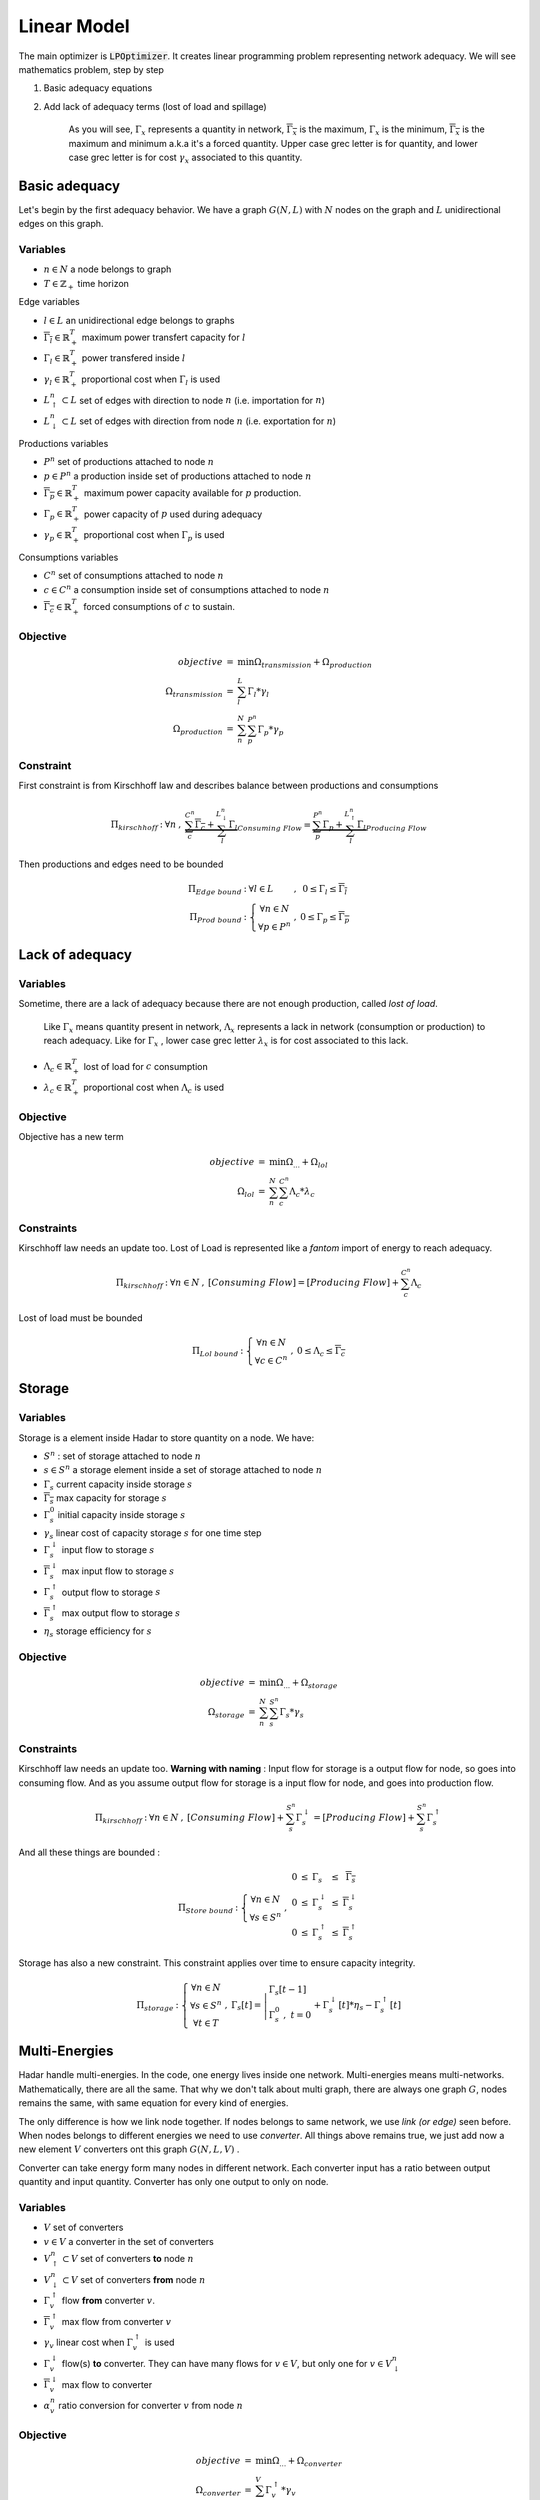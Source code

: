 .. _linear-model:

Linear Model
============

The main optimizer is :code:`LPOptimizer`. It creates linear programming problem representing network adequacy. We will see mathematics problem, step by step

#. Basic adequacy equations
#. Add lack of adequacy terms (lost of load and spillage)

    As you will see, :math:`\Gamma_x` represents a quantity in network, :math:`\overline{\Gamma_x}` is the maximum, :math:`\underline{\Gamma_x}` is the minimum, :math:`\overline{\underline{\Gamma_x}}` is the maximum and minimum a.k.a it's a forced quantity. Upper case grec letter is for quantity, and lower case grec letter is for cost :math:`\gamma_x` associated to this quantity.

Basic adequacy
--------------

Let's begin by the first adequacy behavior. We have a graph :math:`G(N, L)` with :math:`N` nodes on the graph and :math:`L`  unidirectional edges on this graph.

Variables
*********

* :math:`n \in N` a node belongs to graph

* :math:`T \in \mathbb{Z}_+` time horizon

Edge variables

* :math:`l \in L` an unidirectional edge belongs to graphs

* :math:`\overline{\Gamma_l} \in \mathbb{R}^T_+` maximum power transfert capacity for :math:`l`

* :math:`\Gamma_l \in \mathbb{R}^T_+` power transfered inside :math:`l`

* :math:`\gamma_l \in \mathbb{R}^T_+` proportional cost when :math:`\Gamma_l` is used

* :math:`L^n_\uparrow \subset L` set of edges with direction to node :math:`n` (i.e. importation for :math:`n`)

* :math:`L^n_\downarrow \subset L` set of edges with direction from node :math:`n` (i.e. exportation for :math:`n`)


Productions variables

* :math:`P^n` set of productions attached to node :math:`n`

* :math:`p \in P^n` a production inside set of productions attached to node :math:`n`

* :math:`\overline{\Gamma_p} \in \mathbb{R}^T_+` maximum power capacity available for :math:`p` production.

* :math:`\Gamma_p \in \mathbb{R}^T_+` power capacity of :math:`p` used during adequacy

* :math:`\gamma_p \in \mathbb{R}^T_+` proportional cost when :math:`\Gamma_p` is used

Consumptions variables

* :math:`C^n` set of consumptions attached to node :math:`n`

* :math:`c \in C^n` a consumption inside set of consumptions attached to node :math:`n`

* :math:`\underline{\overline{\Gamma_c}} \in \mathbb{R}^T_+` forced consumptions of :math:`c` to sustain.

Objective
*********

.. math::
    \begin{array}{rcl}
    objective & = & \min{\Omega_{transmission} + \Omega_{production}} \\
    \Omega_{transmission} &=& \sum^{L}_{l}{\Gamma_l*{\gamma_l}} \\
    \Omega_{production} & = & \sum^N_n \sum^{P^n}_{p}{\Gamma_p * {\gamma_p}}
    \end{array}

Constraint
**********

First constraint is from Kirschhoff law and describes balance between productions and consumptions

.. math::
    \begin{array}{rcl}
    \Pi_{kirschhoff} &:& \forall n &,& \underbrace{\sum^{C^n}_{c}{\underline{\overline{\Gamma_c}}} + \sum^{L^n_{\downarrow}}_{l}{ \Gamma_l }}_{Consuming\ Flow} = \underbrace{\sum^{P^n}_{p}{ \Gamma_p } + \sum^{L^n_{\uparrow}}_{l}{ \Gamma_l }}_{Producing\ Flow}
    \end{array}

Then productions and edges need to be bounded

.. math::
    \begin{array}{rcl}
    \Pi_{Edge\ bound} &:& \forall l \in L &,&  0 \le \Gamma_{l} \le \overline{\Gamma_l} \\
    \Pi_{Prod\ bound} &:&
    \left\{ \begin{array}{cl}
    \forall n \in N \\
    \forall p \in P^n
    \end{array} \right. &,& 0 \le \Gamma_p \le \overline{\Gamma_p}
    \end{array}


Lack of adequacy
----------------

Variables
*********

Sometime, there are a lack of adequacy because there are not enough production, called *lost of load*.

    Like :math:`\Gamma_x` means quantity present in network, :math:`\Lambda_x` represents a lack in network (consumption or production) to reach adequacy. Like for :math:`\Gamma_x` , lower case grec letter :math:`\lambda_x` is for cost associated to this lack.

* :math:`\Lambda_c \in \mathbb{R}^T_+` lost of load for :math:`c` consumption

* :math:`\lambda_c \in \mathbb{R}^T_+` proportional cost when :math:`\Lambda_c` is used

Objective
*********

Objective has a new term

.. math::
    \begin{array}{rcl}
    objective & = & \min{\Omega_{...} + \Omega_{lol}}\\
    \Omega_{lol} & = & \sum^N_n \sum^{C^n}_{c}{\Lambda_c * {\lambda_c}}
    \end{array}

Constraints
***********

Kirschhoff law needs an update too. Lost of Load is represented like a *fantom* import of energy to reach adequacy.

.. math::
    \begin{array}{rcl}
        \Pi_{kirschhoff} &:& \forall n \in N &,& [Consuming\ Flow] = [Producing\ Flow] + \sum^{C^n}_{c}{ \Lambda_c }
    \end{array}

Lost of load must be bounded

.. math::
    \begin{array}{rcl}
    \Pi_{Lol\ bound} &:&
    \left\{ \begin{array}{cl}
    \forall n \in N \\
    \forall c \in C^n
    \end{array} \right. &,& 0 \le \Lambda_c \le \overline{\underline{\Gamma_c}}
    \end{array}


Storage
-------

Variables
*********

Storage is a element inside Hadar to store quantity on a node. We have:

* :math:`S^n` : set of storage attached to node :math:`n`

* :math:`s \in S^n` a storage element inside a set of storage attached to node :math:`n`

* :math:`\Gamma_s` current capacity inside storage :math:`s`

* :math:`\overline{ \Gamma_s }` max capacity for storage :math:`s`

* :math:`\Gamma_s^0` initial capacity inside storage :math:`s`

* :math:`\gamma_s` linear cost of capacity storage :math:`s` for one time step

* :math:`\Gamma_s^\downarrow` input flow to storage :math:`s`

* :math:`\overline{ \Gamma_s^\downarrow }` max input flow to storage :math:`s`

* :math:`\Gamma_s^\uparrow` output flow to storage :math:`s`

* :math:`\overline{ \Gamma_s^\uparrow }` max output flow to storage :math:`s`

* :math:`\eta_s` storage efficiency for :math:`s`


Objective
*********

.. math::
    \begin{array}{rcl}
    objective & = & \min{\Omega_{...} + \Omega_{storage}} \\
    \Omega_{storage} & = & \sum^N_n \sum^{S^n}_{s}{\Gamma_s * {\gamma_s}}
    \end{array}


Constraints
***********

Kirschhoff law needs an update too. **Warning with naming** : Input flow for storage is a output flow for node, so goes into consuming flow. And as you assume output flow for storage is a input flow for node, and goes into production flow.

.. math::
    \begin{array}{rcl}
        \Pi_{kirschhoff} &:& \forall n \in N &,& [Consuming\ Flow] + \sum^{S^n}_{s}{\Gamma_s^\downarrow} = [Producing\ Flow] + \sum^{S^n}_{s}{\Gamma_s^\uparrow}
    \end{array}

And all these things are bounded :

.. math::
    \begin{array}{rcl}
    \Pi_{Store\ bound} &:& \left\{\begin{array}{cl} \forall n \in N \\ \forall s \in S^n \end{array} \right. &,&
    \begin{array}{rcl}
    0 &\le& \Gamma_s &\le& \overline{\Gamma_s} \\
    0 &\le& \Gamma_s^\downarrow &\le& \overline{\Gamma_s^\downarrow} \\
    0 &\le& \Gamma_s^\uparrow &\le& \overline{\Gamma_s^\uparrow}
    \end{array}
    \end{array}


Storage has also a new constraint. This constraint applies over time to ensure capacity integrity.

.. math::
    \begin{array}{rcl}
        \Pi_{storage} &:& \left\{\begin{array}{cl} \forall n \in N \\ \forall s \in S^n \\ \forall t \in T \end{array} \right. &,& \Gamma_s[t] = \left| \begin{array}{ll}\Gamma_s[t-1]\\ \Gamma_s^0\ ,\ t=0 \end{array} + \right.\Gamma_s^\downarrow[t] * \eta_s  - \Gamma_s^\uparrow[t]
    \end{array}


Multi-Energies
--------------

Hadar handle multi-energies. In the code, one energy lives inside one network. Multi-energies means multi-networks. Mathematically, there are all the same. That why we don't talk about multi graph, there are always one graph :math:`G`, nodes remains the same, with same equation for every kind of energies.

The only difference is how we link node together. If nodes belongs to same network, we use *link (or edge)* seen before. When nodes belongs to different energies we need to use *converter*. All things above remains true, we just add now a new element :math:`V` converters ont this graph :math:`G(N, L, V)` .

Converter can take energy form many nodes in different network. Each converter input has a ratio between output quantity and input quantity. Converter has only one output to only on node.

.. image:: /_static/mathematics/linear/converter.png
    :scale: 80%


Variables
*********

* :math:`V` set of converters

* :math:`v \in V` a converter in the set of converters

* :math:`V^n_\uparrow \subset V` set of converters **to** node :math:`n`

* :math:`V^n_\downarrow \subset V` set of converters **from** node :math:`n`

* :math:`\Gamma_v^\uparrow` flow **from** converter :math:`v`.

* :math:`\overline{\Gamma_v^\uparrow}` max flow from converter :math:`v`

* :math:`\gamma_v` linear cost when :math:`\Gamma_v^\uparrow` is used

* :math:`\Gamma_v^\downarrow` flow(s) **to** converter. They can have many flows for :math:`v \in V`, but only one for :math:`v \in V^n_\downarrow`

* :math:`\overline{\Gamma_v^\downarrow}` max flow to converter

* :math:`\alpha^n_v` ratio conversion for converter :math:`v` from node :math:`n`


Objective
*********

.. math::
    \begin{array}{rcl}
    objective & = & \min{\Omega_{...} + \Omega_{converter}} \\
    \Omega_{converter} & = & \sum^V_v {\Gamma_v^\uparrow * \gamma_v}
    \end{array}


Constraints
***********

Of course Kirschhoff need a little update. Like for storage **Warning with naming !** Converter input is a consuming flow for node, converter output is a production flow for node.

.. math::
    \begin{array}{rcl}
        \Pi_{kirschhoff} &:& \forall n \in N &,& [Consuming\ Flow] + \sum^{V^n_\downarrow}_{v}{\Gamma_v^\downarrow} = [Producing\ Flow] + \sum^{V^n_\uparrow}_{v}{\Gamma_v^\uparrow}
    \end{array}

And all these things are bounded :

.. math::
    \begin{array}{rcl}
    \Pi_{Conv\ bound} &:& \left\{\begin{array}{cl} \forall n \in N \\ \forall v \in V^n \end{array} \right. &,&
    \begin{array}{rcl}
    0 &\le& \Gamma_v^\downarrow &\le& \overline{\Gamma_v^\downarrow} \\
    0 &\le& \Gamma_v^\uparrow &\le& \overline{\Gamma_v^\uparrow}
    \end{array}
    \end{array}

Now, we need to fix ratios conversion by a new constraints

.. math::
    \begin{array}{rcl}
    \Pi_{converter} &:& \left\{\begin{array}{cl} \forall n \in N \\ \forall v \in V^n_\downarrow \end{array} \right. &,&
    \begin{array}{rcl}
    \Gamma_v^\downarrow * \alpha^n_v &=& \Gamma_v^\uparrow
    \end{array}
    \end{array}